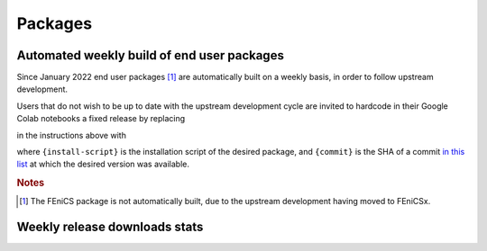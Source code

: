 .. _packages:

Packages
============
.. meta::
    :description lang=en:
        You can install one of the packages provided by FEM on Colab by adding the following cell at the top of your notebook.
.. packages::

Automated weekly build of end user packages
-------------------------------------------

Since January 2022 end user packages [#f1]_ are automatically built on a weekly basis, in order to follow upstream development.

Users that do not wish to be up to date with the upstream development cycle are invited to hardcode in their Google Colab notebooks a fixed release by replacing

.. raw:: html

    <div class="package-installation" style="margin-top: 0; margin-bottom: 0; margin-left: 1rem;">https://fem-on-colab.github.io/releases/{install-script}</div>

in the instructions above with

.. raw:: html

    <div class="package-installation" style="margin-top: 0; margin-bottom: 0; margin-left: 1rem;">https://github.com/fem-on-colab/fem-on-colab.github.io/raw/{commit}/releases/{install-script}</div>

where ``{install-script}`` is the installation script of the desired package, and ``{commit}`` is the SHA of a commit `in this list  <https://github.com/fem-on-colab/fem-on-colab.github.io/commits/gh-pages>`__ at which the desired version was available.

.. rubric:: Notes

.. [#f1] The FEniCS package is not automatically built, due to the upstream development having moved to FEniCSx.

Weekly release downloads stats
------------------------------
.. stats::
